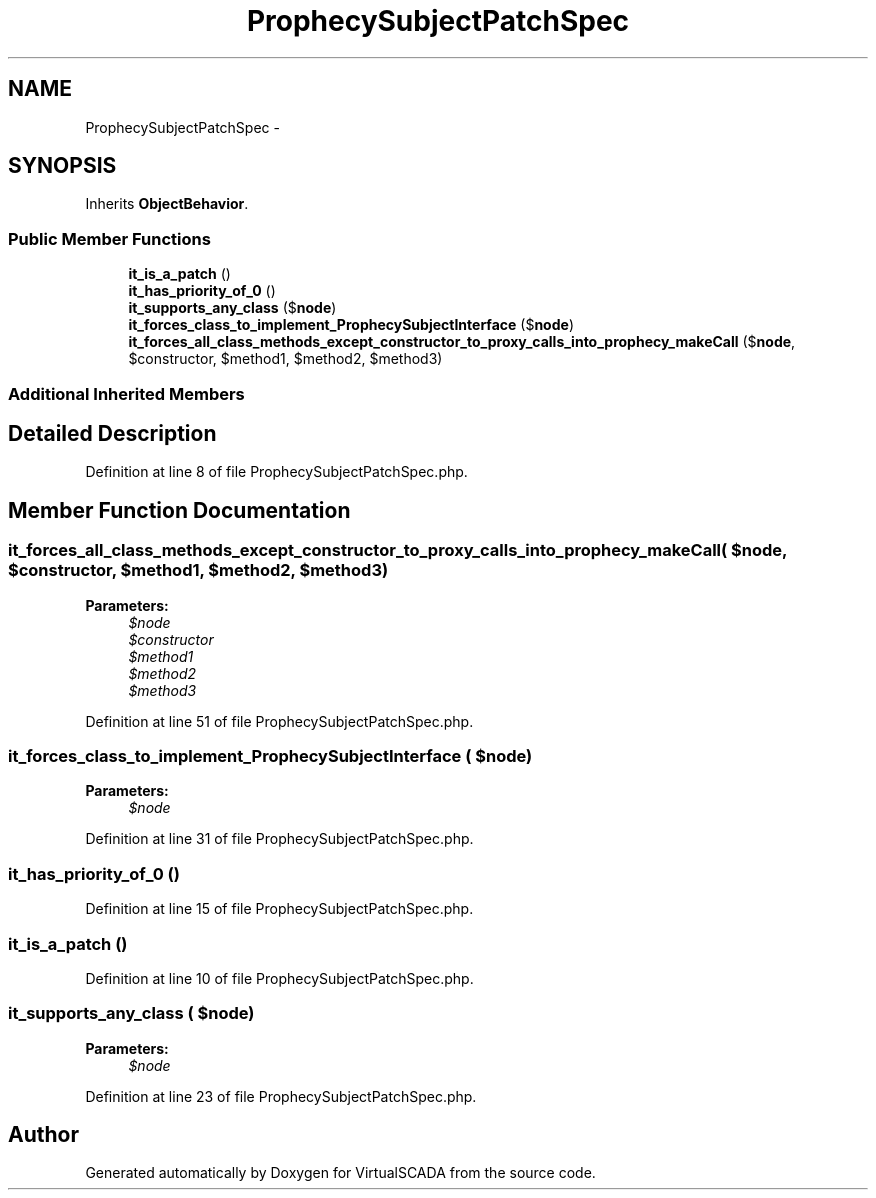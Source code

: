 .TH "ProphecySubjectPatchSpec" 3 "Tue Apr 14 2015" "Version 1.0" "VirtualSCADA" \" -*- nroff -*-
.ad l
.nh
.SH NAME
ProphecySubjectPatchSpec \- 
.SH SYNOPSIS
.br
.PP
.PP
Inherits \fBObjectBehavior\fP\&.
.SS "Public Member Functions"

.in +1c
.ti -1c
.RI "\fBit_is_a_patch\fP ()"
.br
.ti -1c
.RI "\fBit_has_priority_of_0\fP ()"
.br
.ti -1c
.RI "\fBit_supports_any_class\fP ($\fBnode\fP)"
.br
.ti -1c
.RI "\fBit_forces_class_to_implement_ProphecySubjectInterface\fP ($\fBnode\fP)"
.br
.ti -1c
.RI "\fBit_forces_all_class_methods_except_constructor_to_proxy_calls_into_prophecy_makeCall\fP ($\fBnode\fP, $constructor, $method1, $method2, $method3)"
.br
.in -1c
.SS "Additional Inherited Members"
.SH "Detailed Description"
.PP 
Definition at line 8 of file ProphecySubjectPatchSpec\&.php\&.
.SH "Member Function Documentation"
.PP 
.SS "it_forces_all_class_methods_except_constructor_to_proxy_calls_into_prophecy_makeCall ( $node,  $constructor,  $method1,  $method2,  $method3)"

.PP
\fBParameters:\fP
.RS 4
\fI$node\fP 
.br
\fI$constructor\fP 
.br
\fI$method1\fP 
.br
\fI$method2\fP 
.br
\fI$method3\fP 
.RE
.PP

.PP
Definition at line 51 of file ProphecySubjectPatchSpec\&.php\&.
.SS "it_forces_class_to_implement_ProphecySubjectInterface ( $node)"

.PP
\fBParameters:\fP
.RS 4
\fI$node\fP 
.RE
.PP

.PP
Definition at line 31 of file ProphecySubjectPatchSpec\&.php\&.
.SS "it_has_priority_of_0 ()"

.PP
Definition at line 15 of file ProphecySubjectPatchSpec\&.php\&.
.SS "it_is_a_patch ()"

.PP
Definition at line 10 of file ProphecySubjectPatchSpec\&.php\&.
.SS "it_supports_any_class ( $node)"

.PP
\fBParameters:\fP
.RS 4
\fI$node\fP 
.RE
.PP

.PP
Definition at line 23 of file ProphecySubjectPatchSpec\&.php\&.

.SH "Author"
.PP 
Generated automatically by Doxygen for VirtualSCADA from the source code\&.
